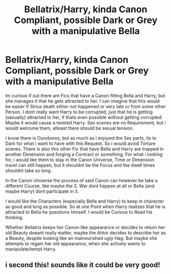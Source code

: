 #+TITLE: Bellatrix/Harry, kinda Canon Compliant, possible Dark or Grey with a manipulative Bella

* Bellatrix/Harry, kinda Canon Compliant, possible Dark or Grey with a manipulative Bella
:PROPERTIES:
:Author: Atomstern
:Score: 4
:DateUnix: 1565862013.0
:DateShort: 2019-Aug-15
:FlairText: Request
:END:
Im curious if out there are Fics that have a Canon fitting Bella and Harry, but she manages it that he gets attracted to her. I can imagine that this would be easier if Sirius death either not happened or very late or from some other Person. I dont really want Harry to be corrupted, just that he is getting (sexually) attracted to her, if thats even possible without getting corrupted. Maybe it would cause a twisted Harry. Sex scenes are no Requirement, but i would welcome them, atleast there should be sexual tension.

I know there is Ouroboros, but as much as i enjoyed the Sex parts, its to Dark for what i want to have with this Request. So i would avoid Torture scenes. There is also this other Fic that have Bella and Harry are trapped in another Dimension and forging a Contract or something. For what i looking for, i would like them to stay in the Canon Universe, Time or Dimension travel can still happen, but it shouldnt be the Focus and the dwell times shouldnt take so long.

In the Canon Universe the process of said Canon can however be take a different Course, like maybe the 2. War dont happen at all or Bella (and maybe Harry) dont participate in it.

I would like the Characters (especially Bella and Harry) to keep in character as good and long as possible. So at one Point when Harry realizes that he is attracted to Bella he questions himself. I would be Curious to Read his thinking.

Whether Bellatrix keeps her Canon-like appearance or decides to return her old Beauty doeant really matter, maybe the Ahtor decides to describe her as a Beauty, despite looking like an malnourished ugly Hag. But maybe she attempts to regain her old appearance, when she actively wants to manipulate/tempt Harry.


** i second this! sounds like it could be very good!
:PROPERTIES:
:Author: aidey_80
:Score: 1
:DateUnix: 1565864783.0
:DateShort: 2019-Aug-15
:END:
